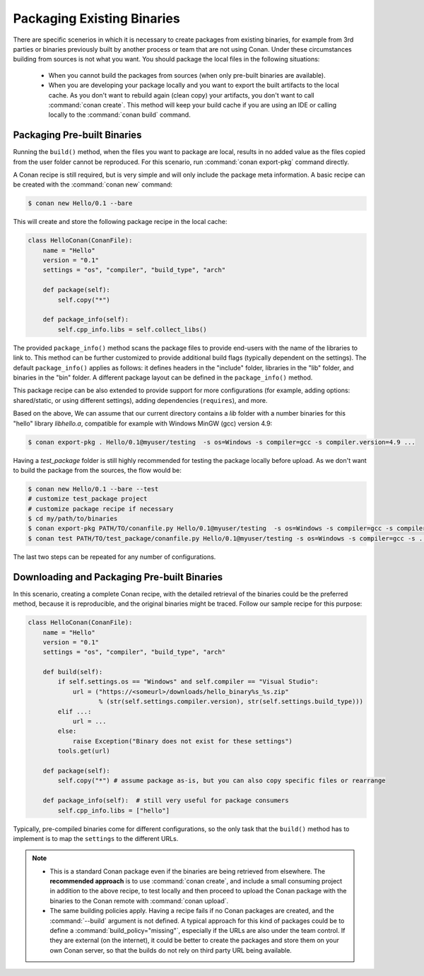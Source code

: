 .. _existing_binaries:

Packaging Existing Binaries
===========================

There are specific scenerios in which it is necessary to create packages from existing binaries, for example from 3rd
parties or binaries previously built by another process or team that are not using Conan. Under these circumstances building from sources is
not what you want. You should package the local files in the following situations:

 - When you cannot build the packages from sources (when only pre-built binaries are available).
 - When you are developing your package locally and you want to export the built artifacts to the local
   cache.
   As you don't want to rebuild again (clean copy) your artifacts, you don't want to call
   :command:`conan create`.
   This method will keep your build cache if you are using an IDE or calling locally to the
   :command:`conan build` command.

Packaging Pre-built Binaries
----------------------------

Running the ``build()`` method, when the files you want to package are local, results in no added value as the files
copied from the user folder cannot be reproduced. For this scenario, run :command:`conan export-pkg` command directly.

A Conan recipe is still required, but is very simple and will only include the package meta information. A basic recipe can be created with the :command:`conan new` command:

.. code-block:: bash

    $ conan new Hello/0.1 --bare

This will create and store the following package recipe in the local cache:

.. code-block:: python

    class HelloConan(ConanFile):
        name = "Hello"
        version = "0.1"
        settings = "os", "compiler", "build_type", "arch"

        def package(self):
            self.copy("*")

        def package_info(self):
            self.cpp_info.libs = self.collect_libs()

The provided ``package_info()`` method scans the package files to provide end-users with
the name of the libraries to link to. This method can be further customized to provide additional build
flags (typically dependent on the settings). The default ``package_info()`` applies as follows: it
defines headers in the "include" folder, libraries in the "lib" folder, and binaries in the "bin" folder. A different
package layout can be defined in the ``package_info()`` method.

This package recipe can be also extended to provide support for more configurations (for example,
adding options: shared/static, or using different settings), adding dependencies (``requires``),
and more.

Based on the above, We can assume that our current directory contains a *lib* folder with a number binaries for this
"hello" library *libhello.a*, compatible for example with Windows MinGW (gcc) version 4.9:

.. code-block:: bash

    $ conan export-pkg . Hello/0.1@myuser/testing  -s os=Windows -s compiler=gcc -s compiler.version=4.9 ...

Having a *test_package* folder is still highly recommended for testing the package locally before
upload. As we don't want to build the package from the sources, the flow would be:

.. code-block:: bash

    $ conan new Hello/0.1 --bare --test
    # customize test_package project
    # customize package recipe if necessary
    $ cd my/path/to/binaries
    $ conan export-pkg PATH/TO/conanfile.py Hello/0.1@myuser/testing  -s os=Windows -s compiler=gcc -s compiler.version=4.9 ...
    $ conan test PATH/TO/test_package/conanfile.py Hello/0.1@myuser/testing -s os=Windows -s compiler=gcc -s ...

The last two steps can be repeated for any number of configurations.

Downloading and Packaging Pre-built Binaries
--------------------------------------------

In this scenario, creating a complete Conan recipe, with the detailed retrieval of the binaries could be
the preferred method, because it is reproducible, and the original binaries might be traced.
Follow our sample recipe for this purpose:

.. code-block:: python

    class HelloConan(ConanFile):
        name = "Hello"
        version = "0.1"
        settings = "os", "compiler", "build_type", "arch"

        def build(self):
            if self.settings.os == "Windows" and self.compiler == "Visual Studio":
                url = ("https://<someurl>/downloads/hello_binary%s_%s.zip"
                       % (str(self.settings.compiler.version), str(self.settings.build_type)))
            elif ...:
                url = ...
            else:
                raise Exception("Binary does not exist for these settings")
            tools.get(url)

        def package(self):
            self.copy("*") # assume package as-is, but you can also copy specific files or rearrange

        def package_info(self):  # still very useful for package consumers
            self.cpp_info.libs = ["hello"]

Typically, pre-compiled binaries come for different configurations, so the only task that the
``build()`` method has to implement is to map the ``settings`` to the different URLs.

.. note::

    - This is a standard Conan package even if the binaries are being retrieved from elsewhere.
      The **recommended approach** is to use :command:`conan create`, and include a small consuming project
      in addition to the above recipe, to test locally and then proceed to upload the Conan package with the binaries to
      the Conan remote with :command:`conan upload`.

    - The same building policies apply. Having a recipe fails if no Conan packages are
      created, and the :command:`--build` argument is not defined. A typical approach for this kind of
      packages could be to define a :command:`build_policy="missing"`, especially if the URLs are also
      under the team control. If they are external (on the internet), it could be better to create the
      packages and store them on your own Conan server, so that the builds do not rely on third party URL
      being available.
